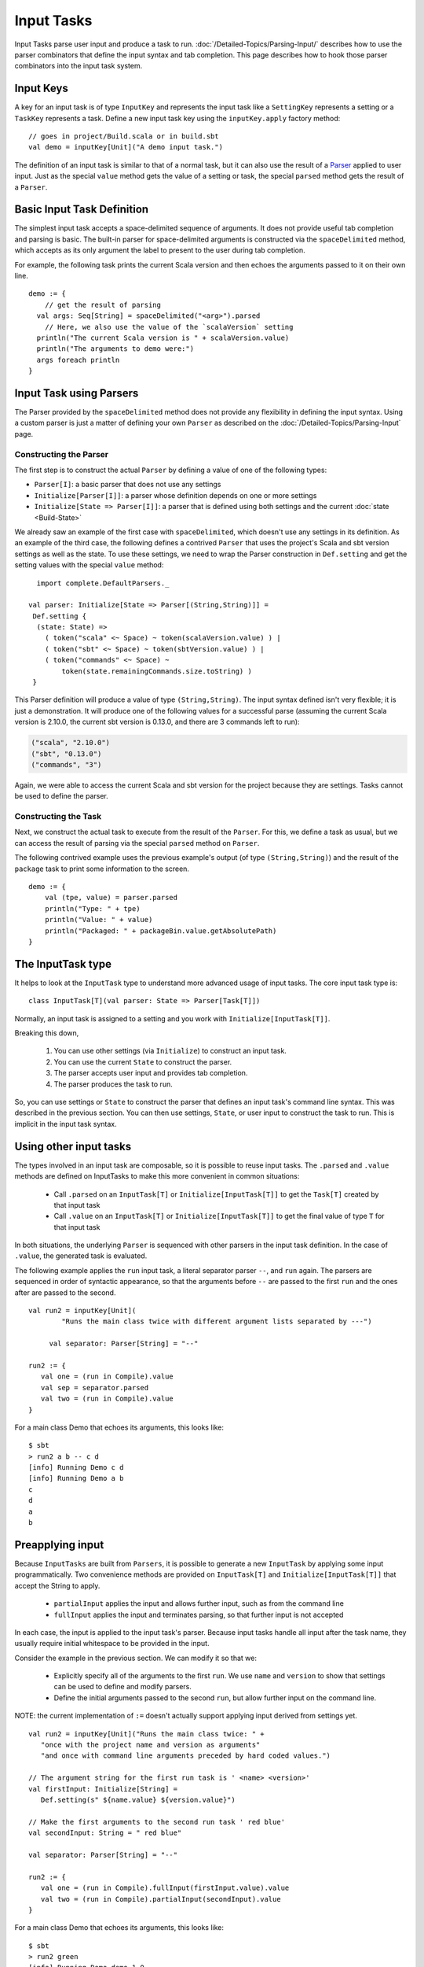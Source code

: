 ===========
Input Tasks
===========

Input Tasks parse user input and produce a task to run.
:doc:`/Detailed-Topics/Parsing-Input/` describes how to use the parser
combinators that define the input syntax and tab completion. This page
describes how to hook those parser combinators into the input task
system.

Input Keys
==========

A key for an input task is of type ``InputKey`` and represents the input
task like a ``SettingKey`` represents a setting or a ``TaskKey``
represents a task. Define a new input task key using the
``inputKey.apply`` factory method:

::

      // goes in project/Build.scala or in build.sbt
      val demo = inputKey[Unit]("A demo input task.")

The definition of an input task is similar to that of a normal task, but it can
also use the result of a `Parser </Detailed-Topics/Parsing-Input>`_ applied to
user input.  Just as the special ``value`` method gets the value of a
setting or task, the special ``parsed`` method gets the result of a ``Parser``.

Basic Input Task Definition
===========================

The simplest input task accepts a space-delimited sequence of arguments.
It does not provide useful tab completion and parsing is basic.  The built-in
parser for space-delimited arguments is constructed via the ``spaceDelimited``
method, which accepts as its only argument the label to present to the user
during tab completion.

For example, the following task prints the current Scala version and then echoes
the arguments passed to it on their own line.

::

    demo := {
        // get the result of parsing
      val args: Seq[String] = spaceDelimited("<arg>").parsed
        // Here, we also use the value of the `scalaVersion` setting
      println("The current Scala version is " + scalaVersion.value)
      println("The arguments to demo were:")
      args foreach println
    }

Input Task using Parsers
========================

The Parser provided by the ``spaceDelimited`` method does not provide
any flexibility in defining the input syntax.  Using a custom parser
is just a matter of defining your own ``Parser`` as described on the
:doc:`/Detailed-Topics/Parsing-Input` page.

Constructing the Parser
-----------------------

The first step is to construct the actual ``Parser`` by defining a value
of one of the following types:

* ``Parser[I]``: a basic parser that does not use any settings
* ``Initialize[Parser[I]]``: a parser whose definition depends on one or more settings
* ``Initialize[State => Parser[I]]``: a parser that is defined using both settings and the current :doc:`state <Build-State>`

We already saw an example of the first case with ``spaceDelimited``, which doesn't use any settings in its definition.
As an example of the third case, the following defines a contrived ``Parser`` that uses the
project's Scala and sbt version settings as well as the state.  To use these settings, we
need to wrap the Parser construction in ``Def.setting`` and get the setting values with the
special ``value`` method:

::

      import complete.DefaultParsers._

    val parser: Initialize[State => Parser[(String,String)]] =
     Def.setting {
      (state: State) =>
        ( token("scala" <~ Space) ~ token(scalaVersion.value) ) |
        ( token("sbt" <~ Space) ~ token(sbtVersion.value) ) |
        ( token("commands" <~ Space) ~
            token(state.remainingCommands.size.toString) )
     }

This Parser definition will produce a value of type ``(String,String)``.
The input syntax defined isn't very flexible; it is just a demonstration. It
will produce one of the following values for a successful parse
(assuming the current Scala version is 2.10.0, the current sbt version is
0.13.0, and there are 3 commands left to run):

.. code-block:: text

    ("scala", "2.10.0")
    ("sbt", "0.13.0")
    ("commands", "3")

Again, we were able to access the current Scala and sbt version for the project because
they are settings.  Tasks cannot be used to define the parser.

Constructing the Task
---------------------

Next, we construct the actual task to execute from the result of the
``Parser``. For this, we define a task as usual, but we can access the
result of parsing via the special ``parsed`` method on ``Parser``.

The following contrived example uses the previous example's output (of
type ``(String,String)``) and the result of the ``package`` task to
print some information to the screen.

::

    demo := {
        val (tpe, value) = parser.parsed
        println("Type: " + tpe)
        println("Value: " + value)
        println("Packaged: " + packageBin.value.getAbsolutePath)
    }

The InputTask type
==================

It helps to look at the ``InputTask`` type to understand more advanced usage of input tasks.
The core input task type is:

::

    class InputTask[T](val parser: State => Parser[Task[T]])

Normally, an input task is assigned to a setting and you work with ``Initialize[InputTask[T]]``.

Breaking this down,

  1. You can use other settings (via ``Initialize``) to construct an input task.
  2. You can use the current ``State`` to construct the parser.
  3. The parser accepts user input and provides tab completion.
  4. The parser produces the task to run.

So, you can use settings or ``State`` to construct the parser that defines an input task's command line syntax.
This was described in the previous section.
You can then use settings, ``State``, or user input to construct the task to run.
This is implicit in the input task syntax.



Using other input tasks
=======================

The types involved in an input task are composable, so it is possible to reuse input tasks.
The ``.parsed`` and ``.value`` methods are defined on InputTasks to make this more convenient in common situations:

 * Call ``.parsed`` on an ``InputTask[T]`` or ``Initialize[InputTask[T]]`` to get the ``Task[T]`` created by that input task
 * Call ``.value`` on an ``InputTask[T]`` or ``Initialize[InputTask[T]]`` to get the final value of type ``T`` for that input task

In both situations, the underlying ``Parser`` is sequenced with other parsers in the input task definition.
In the case of ``.value``, the generated task is evaluated.

The following example applies the ``run`` input task, a literal separator parser ``--``, and ``run`` again.
The parsers are sequenced in order of syntactic appearance,
so that the arguments before ``--`` are passed to the first ``run`` and the ones after are passed to the second.

::

    val run2 = inputKey[Unit](
	    "Runs the main class twice with different argument lists separated by ---")

	 val separator: Parser[String] = "--"

    run2 := {
       val one = (run in Compile).value
       val sep = separator.parsed
       val two = (run in Compile).value
    }

For a main class Demo that echoes its arguments, this looks like:

::

    $ sbt
    > run2 a b -- c d
    [info] Running Demo c d
    [info] Running Demo a b
    c
    d
    a
    b


Preapplying input
=================

Because ``InputTasks`` are built from ``Parsers``, it is possible to generate a new ``InputTask`` by applying some input programmatically.
Two convenience methods are provided on ``InputTask[T]`` and ``Initialize[InputTask[T]]`` that accept the String to apply.

 * ``partialInput`` applies the input and allows further input, such as from the command line
 * ``fullInput`` applies the input and terminates parsing, so that further input is not accepted

In each case, the input is applied to the input task's parser.
Because input tasks handle all input after the task name, they usually require initial whitespace to be provided in the input.

Consider the example in the previous section.
We can modify it so that we:

 * Explicitly specify all of the arguments to the first ``run``.  We use ``name`` and ``version`` to show that settings can be used to define and modify parsers.
 * Define the initial arguments passed to the second ``run``, but allow further input on the command line.

NOTE: the current implementation of ``:=`` doesn't actually support applying input derived from settings yet.

::

    val run2 = inputKey[Unit]("Runs the main class twice: " +
       "once with the project name and version as arguments"
       "and once with command line arguments preceded by hard coded values.")

    // The argument string for the first run task is ' <name> <version>'
    val firstInput: Initialize[String] =
       Def.setting(s" ${name.value} ${version.value}")

    // Make the first arguments to the second run task ' red blue'
    val secondInput: String = " red blue"

    val separator: Parser[String] = "--"

    run2 := {
       val one = (run in Compile).fullInput(firstInput.value).value
       val two = (run in Compile).partialInput(secondInput).value
    }

For a main class Demo that echoes its arguments, this looks like:

::

    $ sbt
    > run2 green
    [info] Running Demo demo 1.0
    [info] Running Demo red blue green
    demo
    1.0
    red
    blue
    green
